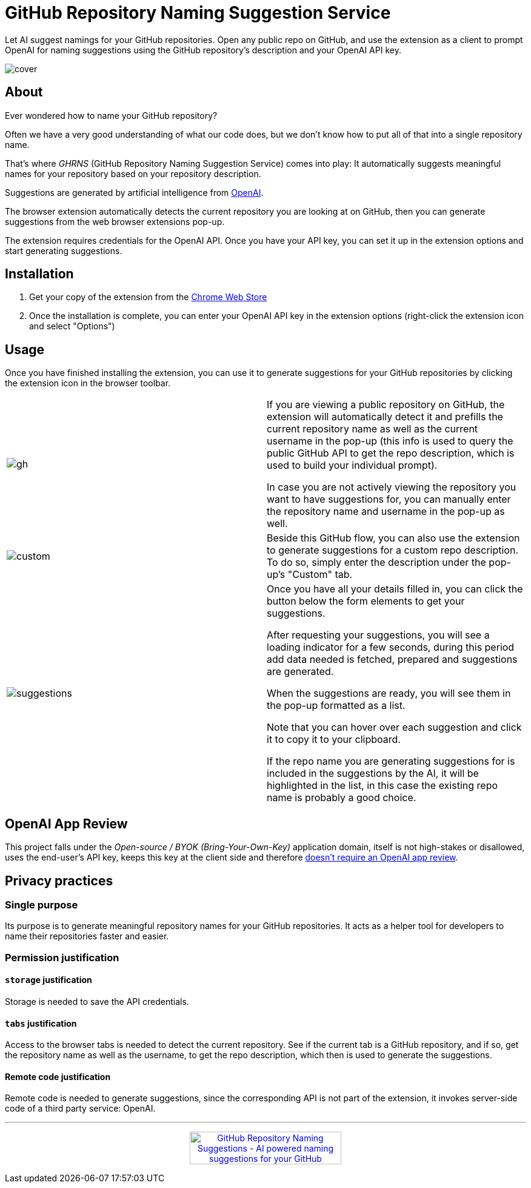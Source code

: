 = GitHub Repository Naming Suggestion Service

Let AI suggest namings for your GitHub repositories. Open any public repo on GitHub, and use the extension as a client to prompt OpenAI for naming suggestions using the GitHub repository's description and your OpenAI API key.

image:images/cover.png[]


== About

Ever wondered how to name your GitHub repository?

Often we have a very good understanding of what our code does, but we don't know how to put all of that into a single repository name.

That's where _GHRNS_ (GitHub Repository Naming Suggestion Service) comes into play: It automatically suggests meaningful names for your repository based on your repository description.

Suggestions are generated by artificial intelligence from https://openai.com/[OpenAI].

The browser extension automatically detects the current repository you are looking at on GitHub, then you can generate suggestions from the web browser extensions pop-up.

The extension requires credentials for the OpenAI API. Once you have your API key, you can set it up in the extension options and start generating suggestions.


== Installation
. Get your copy of the extension from the https://chrome.google.com/webstore/detail/poociecpnnmbmbfbmimfnjahceocgppm[Chrome Web Store]
. Once the installation is complete, you can enter your OpenAI API key in the extension options (right-click the extension icon and select "Options")


== Usage
Once you have finished installing the extension, you can use it to generate suggestions for your GitHub repositories by clicking the extension icon in the browser toolbar.

[cols="2"]
|===
| image:images/gh.png[]
a|
If you are viewing a public repository on GitHub, the extension will automatically detect it and prefills the current repository name as well as the current username in the pop-up (this info is used to query the public GitHub API to get the repo description, which is used to build your individual prompt).

In case you are not actively viewing the repository you want to have suggestions for, you can manually enter the repository name and username in the pop-up as well.

| image:images/custom.png[]
a|
Beside this GitHub flow, you can also use the extension to generate suggestions for a custom repo description. To do so, simply enter the description under the pop-up's "Custom" tab.

| image:images/suggestions.png[]
a|
Once you have all your details filled in, you can click the button below the form elements to get your suggestions.

After requesting your suggestions, you will see a loading indicator for a few seconds, during this period add data needed is fetched, prepared and suggestions are generated.

When the suggestions are ready, you will see them in the pop-up formatted as a list.

Note that you can hover over each suggestion and click it to copy it to your clipboard.

If the repo name you are generating suggestions for is included in the suggestions by the AI, it will be highlighted in the list, in this case the existing repo name is probably a good choice.
|===


== OpenAI App Review
This project falls under the _Open-source / BYOK (Bring-Your-Own-Key)_ application domain, itself is not high-stakes or disallowed, uses the end-user's API key, keeps this key at the client side and therefore https://web.archive.org/web/20220630053421/https://beta.openai.com/docs/usage-guidelines/app-review[doesn't require an OpenAI app review].


== Privacy practices

=== Single purpose
Its purpose is to generate meaningful repository names for your GitHub repositories. It acts as a helper tool for developers to name their repositories faster and easier.

=== Permission justification

==== `storage` justification
Storage is needed to save the API credentials.

==== `tabs` justification
Access to the browser tabs is needed to detect the current repository. See if the current tab is a GitHub repository, and if so, get the repository name as well as the username, to get the repo description, which then is used to generate the suggestions.

// ==== `activeTab` justification


// ==== Host permission justification


==== Remote code justification
Remote code is needed to generate suggestions, since the corresponding API is not part of the extension, it invokes server-side code of a third party service: OpenAI.


---


+++
<p align=center>
<a href="https://www.producthunt.com/posts/github-repository-naming-suggestions?utm_source=badge-featured&utm_medium=badge&utm_souce=badge-github&#0045;repository&#0045;naming&#0045;suggestions" target="_blank"><img src="https://api.producthunt.com/widgets/embed-image/v1/featured.svg?post_id=351293&theme=dark" alt="GitHub&#0032;Repository&#0032;Naming&#0032;Suggestions - AI&#0032;powered&#0032;naming&#0032;suggestions&#0032;for&#0032;your&#0032;GitHub&#0032;repositories | Product Hunt" style="width: 250px; height: 54px;" width="250" height="54" /></a>
</p>
+++
